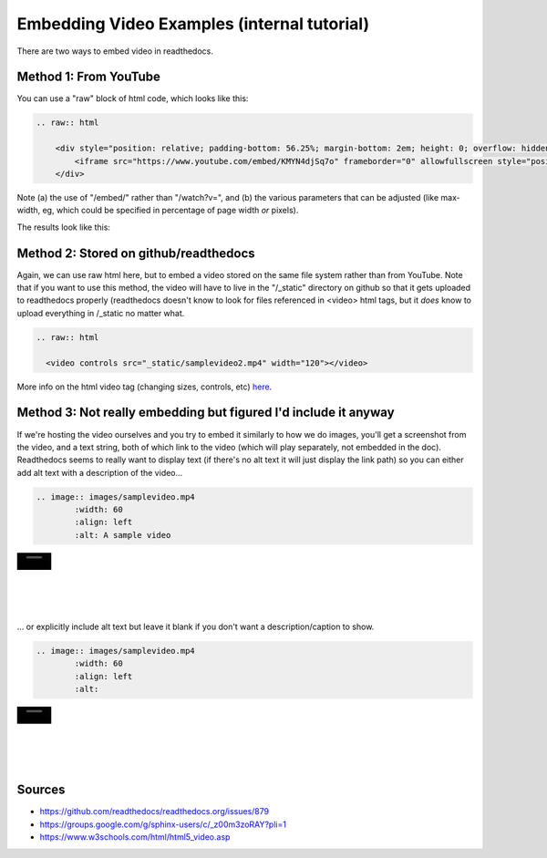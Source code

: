 .. video_example:

************************
Embedding Video Examples (internal tutorial)
************************

There are two ways to embed video in readthedocs. 


.. _youtube: 

Method 1: From YouTube
======================
You can use a "raw" block of html code, which looks like this:

.. code-block:: rst

  .. raw:: html

      <div style="position: relative; padding-bottom: 56.25%; margin-bottom: 2em; height: 0; overflow: hidden; max-width: 100%; height: auto;">
          <iframe src="https://www.youtube.com/embed/KMYN4djSq7o" frameborder="0" allowfullscreen style="position: absolute; top: 0; left: 0; width: 100%; height: 100%;"></iframe>
      </div>

Note (a) the use of "/embed/" rather than "/watch?v=", and (b) the various parameters that can be adjusted (like max-width, eg, which could be specified in percentage of page width *or* pixels).

The results look like this:

.. raw:: html

    <div style="position: relative; padding-bottom: 56.25%; margin-bottom: 2em; height: 0; overflow: hidden; max-width: 100%; height: auto;">
        <iframe src="https://www.youtube.com/embed/KMYN4djSq7o" frameborder="0" allowfullscreen style="position: absolute; top: 0; left: 0; width: 100%; height: 100%;"></iframe>
    </div>

.. _github:

Method 2: Stored on github/readthedocs
====================================

Again, we can use raw html here, but to embed a video stored on the same file system rather than from YouTube. Note that if you want to use this method, the video will have to live in the "/_static" directory on github so that it gets uploaded to readthedocs properly (readthedocs doesn't know to look for files referenced in <video> html tags, but it *does* know to upload everything in /_static no matter what.

.. code-block:: rst

  .. raw:: html
  
    <video controls src="_static/samplevideo2.mp4" width="120"></video>
  

.. raw:: html

  <video controls src="_static/samplevideo2.mp4" width="120"></video>
  
More info on the html video tag (changing sizes, controls, etc) `here <https://www.w3schools.com/html/html5_video.asp>`_.


Method 3: Not really embedding but figured I'd include it anyway
==========================================

If we're hosting the video ourselves and you try to embed it similarly to how we do images, you'll get a screenshot from the video, and a text string, both of which link to the video (which will play separately, not embedded in the doc). Readthedocs seems to really want to display text (if there's no alt text it will just display the link path) so you can either add alt text with a description of the video...

.. code-block:: rst

  .. image:: images/samplevideo.mp4
          :width: 60
          :align: left
          :alt: A sample video

.. image:: images/samplevideo.mp4
        :width: 60
        :align: left
        :alt: A sample video
|
|
|
|
|
... or explicitly include alt text but leave it blank if you don't want a description/caption to show.

.. code-block:: rst

  .. image:: images/samplevideo.mp4
          :width: 60
          :align: left
          :alt: 

.. image:: images/samplevideo.mp4
        :width: 60
        :align: left
        :alt: 
|
|
|
|
|
     

Sources
========

* https://github.com/readthedocs/readthedocs.org/issues/879
* https://groups.google.com/g/sphinx-users/c/_z00m3zoRAY?pli=1
* https://www.w3schools.com/html/html5_video.asp

